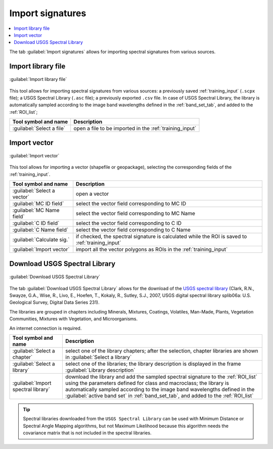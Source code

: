 .. _import_signatures_tab:

******************************
Import signatures 
******************************

.. contents::
    :depth: 2
    :local:


.. |registry_save| image:: _static/registry_save.png
    :width: 20pt

.. |project_save| image:: _static/project_save.png
    :width: 20pt

.. |optional| image:: _static/optional.png
    :width: 20pt

.. |input_list| image:: _static/input_list.jpg
    :width: 20pt

.. |input_text| image:: _static/input_text.jpg
    :width: 20pt

.. |input_date| image:: _static/input_date.jpg
    :width: 20pt

.. |input_number| image:: _static/input_number.jpg
    :width: 20pt

.. |input_table| image:: _static/input_table.jpg
    :width: 20pt

.. |open_file| image:: _static/semiautomaticclassificationplugin_open_file.png
    :width: 20pt

.. |new_file| image:: _static/semiautomaticclassificationplugin_new_file.png
    :width: 20pt

.. |add| image:: _static/semiautomaticclassificationplugin_add.png
    :width: 20pt

.. |reset| image:: _static/semiautomaticclassificationplugin_reset.png
    :width: 20pt

.. |checkbox| image:: _static/checkbox.png
    :width: 18pt

.. |enter| image:: _static/semiautomaticclassificationplugin_enter.png
    :width: 20pt

.. |import_spectral_library| image:: _static/semiautomaticclassificationplugin_import_spectral_library.png
    :width: 20pt


The tab |import_spectral_library| :guilabel:`Import signatures` allows for
importing spectral signatures from various sources.

.. _import_library_file_tab:

Import library file
^^^^^^^^^^^^^^^^^^^^^^^^^^^^^^^^

.. figure:: _static/interface/import_library_file.png
    :align: center
    :width: 100%

    :guilabel:`Import library file`

This tool allows for importing spectral signatures from various sources:
a previously saved :ref:`training_input` (``.scpx`` file); a USGS Spectral
Library (``.asc`` file); a previously exported ``.csv`` file.
In case of USGS Spectral Library, the library is automatically sampled
according to the image band wavelengths defined in the :ref:`band_set_tab`,
and added to the :ref:`ROI_list`;

.. list-table::
    :widths: auto
    :header-rows: 1

    * - Tool symbol and name
      - Description
    * - :guilabel:`Select a file` |open_file|
      - open a file to be imported in the :ref:`training_input`

.. _import_shapefile_tab:

Import vector
^^^^^^^^^^^^^^^^^^^^^^^^^^^^^^^^

.. figure:: _static/interface/import_vector.png
    :align: center
    :width: 100%

    :guilabel:`Import vector`

This tool allows for importing a vector (shapefile or geopackage), selecting
the corresponding fields of the :ref:`training_input`.

.. list-table::
    :widths: auto
    :header-rows: 1

    * - Tool symbol and name
      - Description
    * - :guilabel:`Select a vector` |open_file|
      - open a vector
    * - :guilabel:`MC ID field` |input_list|
      - select the vector field corresponding to MC ID
    * - :guilabel:`MC Name field` |input_list|
      - select the vector field corresponding to MC Name
    * - :guilabel:`C ID field` |input_list|
      - select the vector field corresponding to C ID
    * - :guilabel:`C Name field` |input_list|
      - select the vector field corresponding to C Name
    * - |checkbox| :guilabel:`Calculate sig.`
      - if checked, the spectral signature is calculated while the ROI is saved
        to :ref:`training_input`
    * - :guilabel:`Import vector` |enter|
      - import all the vector polygons as ROIs in the :ref:`training_input`

.. _USGS_spec_library_tab:

Download USGS Spectral Library
^^^^^^^^^^^^^^^^^^^^^^^^^^^^^^^^

.. figure:: _static/interface/USGS_spec_library.png
    :align: center
    :width: 100%

    :guilabel:`Download USGS Spectral Library`

The tab :guilabel:`Download USGS Spectral Library` allows for the download of
the `USGS spectral library <http://speclab.cr.usgs.gov/spectral-lib.html>`_
(Clark, R.N., Swayze, G.A., Wise, R., Livo, E., Hoefen, T., Kokaly, R., Sutley,
S.J., 2007, USGS digital spectral library splib06a: U.S. Geological Survey,
Digital Data Series 231).

The libraries are grouped in chapters including Minerals, Mixtures, Coatings,
Volatiles, Man-Made, Plants, Vegetation Communities, Mixtures with Vegetation,
and Microorganisms.

An internet connection is required.

.. list-table::
    :widths: auto
    :header-rows: 1

    * - Tool symbol and name
      - Description
    * - :guilabel:`Select a chapter` |input_list|
      - select one of the library chapters; after the selection, chapter
        libraries are shown in :guilabel:`Select a library`
    * - :guilabel:`Select a library` |input_list|
      - select one of the libraries; the library description is displayed in
        the frame :guilabel:`Library description`
    * - :guilabel:`Import spectral library` |enter|
      - download the library and add the sampled spectral signature to
        the :ref:`ROI_list` using the parameters defined for class and
        macroclass; the library is automatically sampled according to the image
        band wavelengths defined in the :guilabel:`active band set`
        in :ref:`band_set_tab`, and added to the :ref:`ROI_list`


.. tip::
    Spectral libraries downloaded from the ``USGS Spectral Library`` can be
    used with Minimum Distance or Spectral Angle Mapping algorithms, but not
    Maximum Likelihood because this algorithm needs the covariance matrix that
    is not included in the spectral libraries.
